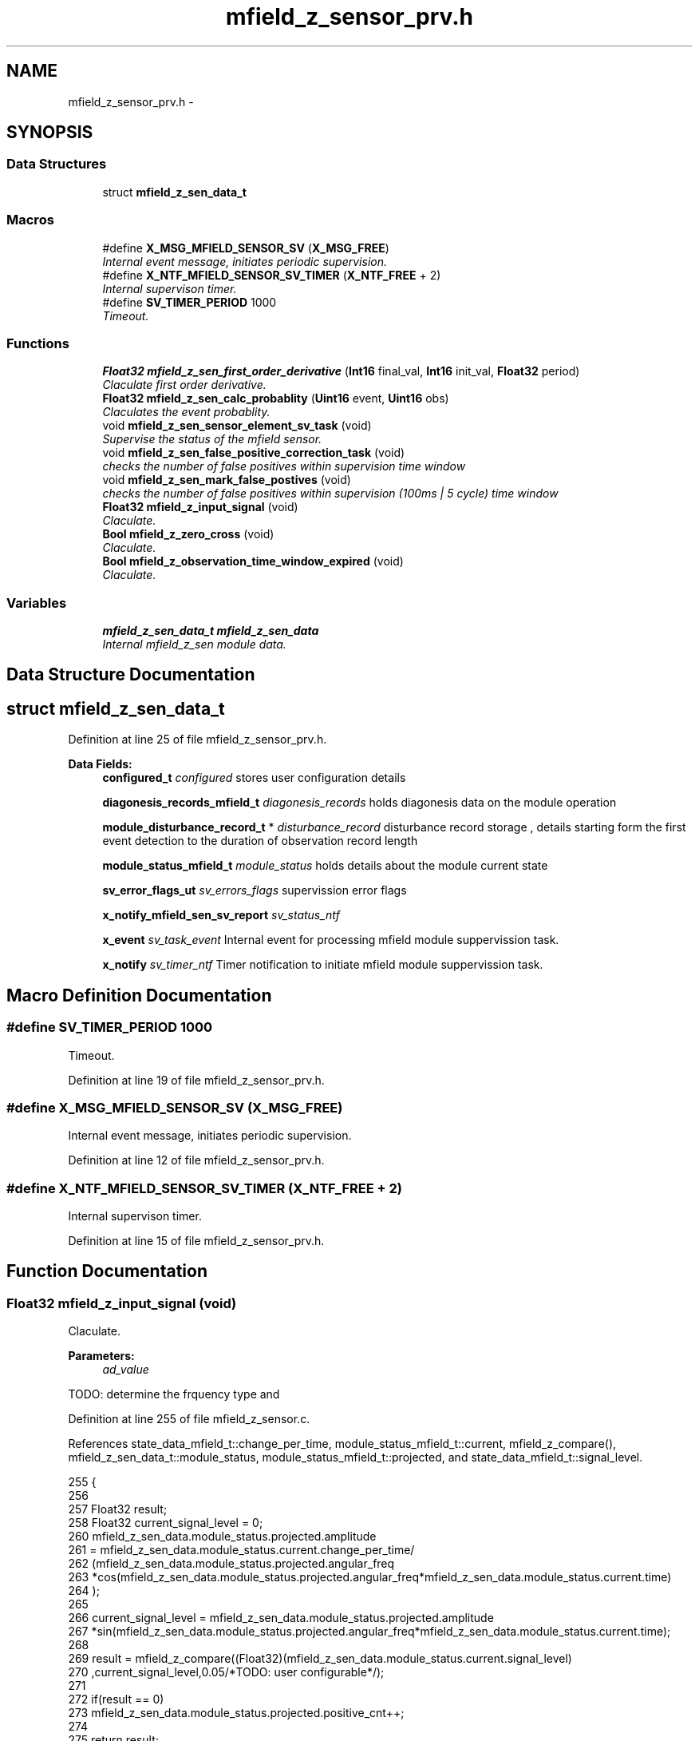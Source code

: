 .TH "mfield_z_sensor_prv.h" 3 "Wed Oct 29 2014" "Version V0.0" "AQ0X" \" -*- nroff -*-
.ad l
.nh
.SH NAME
mfield_z_sensor_prv.h \- 
.SH SYNOPSIS
.br
.PP
.SS "Data Structures"

.in +1c
.ti -1c
.RI "struct \fBmfield_z_sen_data_t\fP"
.br
.in -1c
.SS "Macros"

.in +1c
.ti -1c
.RI "#define \fBX_MSG_MFIELD_SENSOR_SV\fP   (\fBX_MSG_FREE\fP)"
.br
.RI "\fIInternal event message, initiates periodic supervision\&. \fP"
.ti -1c
.RI "#define \fBX_NTF_MFIELD_SENSOR_SV_TIMER\fP   (\fBX_NTF_FREE\fP + 2)"
.br
.RI "\fIInternal supervison timer\&. \fP"
.ti -1c
.RI "#define \fBSV_TIMER_PERIOD\fP   1000"
.br
.RI "\fITimeout\&. \fP"
.in -1c
.SS "Functions"

.in +1c
.ti -1c
.RI "\fBFloat32\fP \fBmfield_z_sen_first_order_derivative\fP (\fBInt16\fP final_val, \fBInt16\fP init_val, \fBFloat32\fP period)"
.br
.RI "\fIClaculate first order derivative\&. \fP"
.ti -1c
.RI "\fBFloat32\fP \fBmfield_z_sen_calc_probablity\fP (\fBUint16\fP event, \fBUint16\fP obs)"
.br
.RI "\fIClaculates the event probablity\&. \fP"
.ti -1c
.RI "void \fBmfield_z_sen_sensor_element_sv_task\fP (void)"
.br
.RI "\fISupervise the status of the mfield sensor\&. \fP"
.ti -1c
.RI "void \fBmfield_z_sen_false_positive_correction_task\fP (void)"
.br
.RI "\fIchecks the number of false positives within supervision time window \fP"
.ti -1c
.RI "void \fBmfield_z_sen_mark_false_postives\fP (void)"
.br
.RI "\fIchecks the number of false positives within supervision (100ms | 5 cycle) time window \fP"
.ti -1c
.RI "\fBFloat32\fP \fBmfield_z_input_signal\fP (void)"
.br
.RI "\fIClaculate\&. \fP"
.ti -1c
.RI "\fBBool\fP \fBmfield_z_zero_cross\fP (void)"
.br
.RI "\fIClaculate\&. \fP"
.ti -1c
.RI "\fBBool\fP \fBmfield_z_observation_time_window_expired\fP (void)"
.br
.RI "\fIClaculate\&. \fP"
.in -1c
.SS "Variables"

.in +1c
.ti -1c
.RI "\fBmfield_z_sen_data_t\fP \fBmfield_z_sen_data\fP"
.br
.RI "\fIInternal mfield_z_sen module data\&. \fP"
.in -1c
.SH "Data Structure Documentation"
.PP 
.SH "struct mfield_z_sen_data_t"
.PP 
Definition at line 25 of file mfield_z_sensor_prv\&.h\&.
.PP
\fBData Fields:\fP
.RS 4
\fBconfigured_t\fP \fIconfigured\fP stores user configuration details 
.br
.PP
\fBdiagonesis_records_mfield_t\fP \fIdiagonesis_records\fP holds diagonesis data on the module operation 
.br
.PP
\fBmodule_disturbance_record_t\fP * \fIdisturbance_record\fP disturbance record storage , details starting form the first event detection to the duration of observation record length 
.br
.PP
\fBmodule_status_mfield_t\fP \fImodule_status\fP holds details about the module current state 
.br
.PP
\fBsv_error_flags_ut\fP \fIsv_errors_flags\fP supervission error flags 
.br
.PP
\fBx_notify_mfield_sen_sv_report\fP \fIsv_status_ntf\fP 
.br
.PP
\fBx_event\fP \fIsv_task_event\fP Internal event for processing mfield module suppervission task\&. 
.br
.PP
\fBx_notify\fP \fIsv_timer_ntf\fP Timer notification to initiate mfield module suppervission task\&. 
.br
.PP
.RE
.PP
.SH "Macro Definition Documentation"
.PP 
.SS "#define SV_TIMER_PERIOD   1000"

.PP
Timeout\&. 
.PP
Definition at line 19 of file mfield_z_sensor_prv\&.h\&.
.SS "#define X_MSG_MFIELD_SENSOR_SV   (\fBX_MSG_FREE\fP)"

.PP
Internal event message, initiates periodic supervision\&. 
.PP
Definition at line 12 of file mfield_z_sensor_prv\&.h\&.
.SS "#define X_NTF_MFIELD_SENSOR_SV_TIMER   (\fBX_NTF_FREE\fP + 2)"

.PP
Internal supervison timer\&. 
.PP
Definition at line 15 of file mfield_z_sensor_prv\&.h\&.
.SH "Function Documentation"
.PP 
.SS "\fBFloat32\fP mfield_z_input_signal (void)"

.PP
Claculate\&. 
.PP
\fBParameters:\fP
.RS 4
\fIad_value\fP 
.RE
.PP
TODO: determine the frquency type and 
.PP
Definition at line 255 of file mfield_z_sensor\&.c\&.
.PP
References state_data_mfield_t::change_per_time, module_status_mfield_t::current, mfield_z_compare(), mfield_z_sen_data_t::module_status, module_status_mfield_t::projected, and state_data_mfield_t::signal_level\&.
.PP
.nf
255                                    {
256 
257     Float32 result;
258     Float32 current_signal_level = 0;
260               mfield_z_sen_data\&.module_status\&.projected\&.amplitude
261               = mfield_z_sen_data\&.module_status\&.current\&.change_per_time/
262                      (mfield_z_sen_data\&.module_status\&.projected\&.angular_freq
263                       *cos(mfield_z_sen_data\&.module_status\&.projected\&.angular_freq*mfield_z_sen_data\&.module_status\&.current\&.time)
264                       );
265 
266              current_signal_level = mfield_z_sen_data\&.module_status\&.projected\&.amplitude
267                *sin(mfield_z_sen_data\&.module_status\&.projected\&.angular_freq*mfield_z_sen_data\&.module_status\&.current\&.time);
268 
269           result =  mfield_z_compare((Float32)(mfield_z_sen_data\&.module_status\&.current\&.signal_level)
270                   ,current_signal_level,0\&.05/*TODO: user configurable*/);
271 
272           if(result == 0)
273               mfield_z_sen_data\&.module_status\&.projected\&.positive_cnt++;
274 
275           return result;
276 
277 }
.fi
.SS "\fBBool\fP mfield_z_observation_time_window_expired (void)"

.PP
Claculate\&. 
.PP
\fBParameters:\fP
.RS 4
\fIad_value\fP 
.RE
.PP

.PP
Definition at line 241 of file mfield_z_sensor\&.c\&.
.PP
References module_status_mfield_t::current, FALSE, mfield_z_sen_data_t::module_status, OBSERVATION_TIME_WINDOW, and TRUE\&.
.PP
.nf
241                                                    {
242 
243     return (mfield_z_sen_data\&.module_status\&.current\&.time <= OBSERVATION_TIME_WINDOW)?FALSE:TRUE;
244 }
.fi
.SS "\fBFloat32\fP mfield_z_sen_calc_probablity (\fBUint16\fPevent, \fBUint16\fPobs)"

.PP
Claculates the event probablity\&. 
.PP
\fBParameters:\fP
.RS 4
\fIad_value\fP 
.RE
.PP

.PP
Definition at line 191 of file mfield_z_sensor\&.c\&.
.PP
.nf
191                                                              {
192     return (Float32)event/(Float32)obs;
193 }
.fi
.SS "void mfield_z_sen_false_positive_correction_task (void)"

.PP
checks the number of false positives within supervision time window 
.PP
Definition at line 733 of file mfield_z_sensor\&.c\&.
.PP
Referenced by mfield_z_sen_taskx()\&.
.PP
.nf
733                                                       {
734 
735 
736 
737 }
.fi
.SS "\fBFloat32\fP mfield_z_sen_first_order_derivative (\fBInt16\fPfinal_val, \fBInt16\fPinit_val, \fBFloat32\fPperiod)"

.PP
Claculate first order derivative\&. 
.PP
\fBParameters:\fP
.RS 4
\fIad_value\fP 
.RE
.PP

.PP
Definition at line 179 of file mfield_z_sensor\&.c\&.
.PP
.nf
179                                                                                           {
180     return (Float32)(final_val-init_val)/period;
181 }
.fi
.SS "void mfield_z_sen_mark_false_postives (void)"

.PP
checks the number of false positives within supervision (100ms | 5 cycle) time window 
.PP
Definition at line 747 of file mfield_z_sensor\&.c\&.
.PP
References mfield_z_sen_data_t::configured, configured_t::dfdt_treshold_max, mfield_z_sen_data_t::diagonesis_records, mfield_z_sen_data_t::disturbance_record, module_disturbance_record_t::event_data, EXCEDED_AMP_TH, diagonesis_records_mfield_t::false_alarm, RANGE_MAX_32BIT, and RANGE_MAX_8BIT\&.
.PP
Referenced by mfield_z_sen_notifyx()\&.
.PP
.nf
747                                            {
748         if(mfield_z_sen_data\&.disturbance_record->event_data\&.event_history == EXCEDED_AMP_TH){
749                if(
750                 (mfield_z_sen_data\&.diagonesis_records\&.false_alarm\&.amp_max_exceded\&.cnt < RANGE_MAX_8BIT)
751                 &
752                 (mfield_z_sen_data\&.diagonesis_records\&.false_alarm\&.amp_max_exceded\&.accumulated_value < RANGE_MAX_32BIT)
753                )
754                {
755                      mfield_z_sen_data\&.diagonesis_records\&.false_alarm\&.amp_max_exceded\&.cnt++;
756                      mfield_z_sen_data\&.diagonesis_records\&.false_alarm\&.amp_max_exceded\&.accumulated_value
757                      +=(mfield_z_sen_data\&.disturbance_record->event_data\&.buffer\&.signal_level[0]-mfield_z_sen_data\&.configured\&.amp_treshold_max);
758                      mfield_z_sen_data\&.diagonesis_records\&.false_alarm\&.amp_max_exceded\&.recorded_avg
759                      = mfield_z_sen_data\&.diagonesis_records\&.false_alarm\&.amp_max_exceded\&.accumulated_value/
760                              (Float32)mfield_z_sen_data\&.diagonesis_records\&.false_alarm\&.amp_max_exceded\&.cnt;
761               }
762 
763              }else if(mfield_z_sen_data\&.disturbance_record->event_data\&.event_history > EXCEDED_AMP_TH){
764              if(
765                 (mfield_z_sen_data\&.diagonesis_records\&.false_alarm\&.dfdt_max_exceded\&.cnt < RANGE_MAX_8BIT)
766                 &
767                 (mfield_z_sen_data\&.diagonesis_records\&.false_alarm\&.dfdt_max_exceded\&.accumulated_value < RANGE_MAX_32BIT)
768                )
769              {
770 
771                  mfield_z_sen_data\&.diagonesis_records\&.false_alarm\&.dfdt_max_exceded\&.cnt++;
772                  mfield_z_sen_data\&.diagonesis_records\&.false_alarm\&.dfdt_max_exceded\&.accumulated_value
773                  +=(mfield_z_sen_data\&.disturbance_record->event_data\&.buffer\&.change_per_time[0]-mfield_z_sen_data\&.configured\&.dfdt_treshold_max);
774                  mfield_z_sen_data\&.diagonesis_records\&.false_alarm\&.dfdt_max_exceded\&.recorded_avg
775                  = mfield_z_sen_data\&.diagonesis_records\&.false_alarm\&.dfdt_max_exceded\&.accumulated_value/
776                     (Float32)mfield_z_sen_data\&.diagonesis_records\&.false_alarm\&.dfdt_max_exceded\&.cnt;
777 
778              }
779 
780              }
781 
782 }
.fi
.SS "void mfield_z_sen_sensor_element_sv_task (void)"

.PP
Supervise the status of the mfield sensor\&. 
.PP
\fBParameters:\fP
.RS 4
\fIad_value\fP 
.RE
.PP
Supervises mfield sensors element by measuring sensor respond for different illumination level 
.PP
Definition at line 721 of file mfield_z_sensor\&.c\&.
.PP
Referenced by mfield_z_sen_taskx()\&.
.PP
.nf
722 {
723 
724 
725 }
.fi
.SS "\fBBool\fP mfield_z_zero_cross (void)"

.PP
Claculate\&. 
.PP
\fBParameters:\fP
.RS 4
\fI\fP 
.RE
.PP
TODO: angular freq = 2*PI/(this_time - last_cross_time) 
.PP
Definition at line 203 of file mfield_z_sensor\&.c\&.
.PP
References module_status_mfield_t::current, FALSE, mfield_z_sen_data_t::module_status, state_data_mfield_t::polarity, module_status_mfield_t::previous, and TRUE\&.
.PP
.nf
203                               {
204 
205     if((mfield_z_sen_data\&.module_status\&.previous\&.polarity*mfield_z_sen_data\&.module_status\&.current\&.polarity)<=0)
207     return TRUE;
208     else
209     return FALSE;
210 
211 }
.fi
.SH "Variable Documentation"
.PP 
.SS "\fBmfield_z_sen_data_t\fP mfield_z_sen_data"

.PP
Internal mfield_z_sen module data\&. 
.PP
Definition at line 22 of file mfield_z_sensor\&.c\&.
.SH "Author"
.PP 
Generated automatically by Doxygen for AQ0X from the source code\&.

